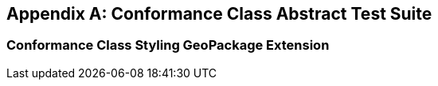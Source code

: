 [appendix,obligation="normative"]
[[annex-ats]]
== Conformance Class Abstract Test Suite

=== Conformance Class Styling GeoPackage Extension

////

[[conf_rbt,/conf/rbt]]
[conformance_class]
====
[%metadata]
identifier:: https://fgs-dps.gs.mil/#rbt/conf
target:: https://fgs-dps.gs.mil/#rbt/req
classification:: Target Type:Data Product
abstract-test:: /conf/rbt/extensions
abstract-test:: /conf/rbt/geodataclasses
abstract-test:: /conf/rbt/world-mercator
abstract-test:: /conf/rbt/map-tiles
abstract-test:: /conf/rbt/physical-cultural-features
abstract-test:: /conf/rbt/hillshade
abstract-test:: /conf/rbt/included-styles
abstract-test:: /conf/rbt/vector-tiles
abstract-test:: /conf/rbt/vector-tiles-layers
abstract-test:: /conf/rbt/vector-tiles-fields
abstract-test:: /conf/rbt/content-types
abstract-test:: /conf/rbt/mapbox-vector-tiles
abstract-test:: /conf/rbt/semantic-annotations
abstract-test:: /conf/rbt/sa-reference
abstract-test:: /conf/rbt/styles
abstract-test:: /conf/rbt/style-sheets
abstract-test:: /conf/rbt/symbol-images
abstract-test:: /conf/rbt/symbol-content
abstract-test:: /conf/rbt/fonts
abstract-test:: /conf/rbt/mapboxgl-style
====

==== Abstract Test for Requirement RBT Extensions

[[conf_rbt_extensions,/conf/rbt/extensions]]
[abstract_test]
====
[%metadata]
identifier:: /conf/rbt/extensions
target:: /req/rbt/extensions
test-purpose:: Verify that the RBT GeoPackage properly declare extended tables
test-method::
+
--
*Given:* a GeoPackage conforming to the core GeoPackage standard +
*When:* querying the content of the `gpkg_extensions` table +
*Then:* +
- assert that all entries listed in <<extension_table>> are present, including an entry for every user data table making use of these extensions.
--
====

==== Abstract Test for Requirement GeoDataClasses

[[conf_rbt_geodataclasses,/conf/rbt/geodataclasses]]
[abstract_test]
====
[%metadata]
identifier:: /conf/rbt/geodataclasses
target:: /req/rbt/geodataclasses
test-purpose:: Verify that the RBT GeoPackage properly identify RBT tilesets using GeoDataClass semantic annotations
test-method::
+
--
*Given:* a GeoPackage conforming to the core GeoPackage standard passing the `/conf/rbt/semantic-annotations` and `/conf/rbt/sa-reference` tests +
*When:* querying the semantic annotations +
*Then:* +
- assert that corresponding entries exist annotating the `gpkg_contents` table for the mandatory _cultural_ and _physical_ tilesets, as well as for the optional imagery, COCOM and digital elevation model tilesets (if present) +
- assert that corresponding entries exist annotating the `gpkgext_vt_layers` table for the mandatory _cultural_ and _physical_ tilesets
--
====


==== Abstract Test for Requirement World Mercator 2DTMS

[[conf_rbt_world-mercator,/conf/rbt/world-mercator]]
[abstract_test]
====
[%metadata]
identifier:: /conf/rbt/world-mercator
target:: /req/rbt/world-mercator
test-purpose:: Verify that the RBT GeoPackage tile sets use the World Mercator 2D Tile Matrix Set
test-method::
+
--
*Given:* a GeoPackage conforming to the core GeoPackage standard passing the `/conf/rbt/geodataclasses` test +
*When:* inspecting the gpkg_tile_matrix and gpkg_tile_matrix_sets tables associated with the identified cultural, physical, imagery COCOM, and elevation model RBT tilesets +
*Then:* +
- assert that the entries correspond to those expected for the `http://www.opengis.net/def/tilematrixset/OGC/1.0/WorldMercatorWGS84Quad` 2D Tile Matrix Set using the EPSG:3395 world Mercator coordinate reference system.
--
====

==== Abstract Test for Requirement Map Tiles

[[conf_rbt_map-tiles,/conf/rbt/map-tiles]]
[abstract_test]
====
[%metadata]
identifier:: /conf/rbt/map-tiles
target:: /req/rbt/map-tiles
test-purpose:: Verify that the RBT GeoPackage tile sets includes the mandatory hillshade tileset, and encodes all mandatory and optional imagery tilesets as expected
test-method::
+
--
*Given:* a GeoPackage conforming to the core GeoPackage standard passing the `/conf/rbt/geodataclasses` and `/conf/rbt/content-types` tests +
*When:* inspecting the available user defined tiles tables and `gpkg_contents` table +
*Then:* +
- assert that the `data_type` of the `gpkg_contents` table for these tilesets is `tiles` +
- assert that the `tile_data` of the the user defined tiles table contains PNG for the _hillshade_ tileset, and PNG and/or JPEG for the optional imagery tilesets, without any additional encoding applied +
- assert that the `gpkgext_content_types` table declares these tilesets as using JPEG (except for _hillshade_) or PNG using the `image/jpeg` and/or `image/png` media type and a NULL encoding
--
====

==== Abstract Test for Requirement Physical and Cultural Features

[[conf_rbt_physical-cultural-features,/conf/rbt/physical-cultural-features]]
[abstract_test]
====
[%metadata]
identifier:: /conf/rbt/physical-cultural-features
target:: /req/rbt/physical-cultural-features
test-purpose:: Verify that the RBT GeoPackage tile sets includes and encodes the mandatory physical and cultural vector features tile sets as expected
test-method::
+
--
*Given:* a GeoPackage conforming to the core GeoPackage standard passing the `/conf/rbt/geodataclasses`, `/conf/rbt/vector-tiles`, `/conf/rbt/vector-tiles-layers` and `/conf/rbt/content-types` tests +
*When:* inspecting the available user defined tiles tables, `gpkgext_vt_layers`, `gpkg_contents` and their associated semantic annotations tables +
*Then:* +
- assert that a physical features tileset with the GeoDataClass `http://www.opengis.net/def/geodataclass/NSG/0/rbt-physical` is included +
- assert that a cultural features tileset with the GeoDataClass `http://www.opengis.net/def/geodataclass/NSG/0/rbt-cultural` is included +
- assert that the `data_type` of the `gpkg_contents` table for these tilesets is `vector-tiles` and that the `tile_data` of the the user defined tiles table contains gzip'ed Mapbox Vector Tiles +
- assert that the `gpkgext_content_types` table declares these tilesets as using Mapbox Vector Tile using the `application/vnd.mapbox-vector-tile` and the `gzip` encoding +
- assert that the Mapbox Vector Tiles for these tilesets contain embedded attributes
--
====

==== Abstract Test for Requirement Hillshade

[[conf_rbt_hillshade,/conf/rbt/hillshade]]
[abstract_test]
====
[%metadata]
identifier:: /conf/rbt/hillshade
target:: /req/rbt/hillshade
test-purpose:: Verify that the RBT GeoPackage tile sets includes and encodes the mandatory hillshaded digital elevation model as expected
test-method::
+
--
*Given:* a GeoPackage conforming to the core GeoPackage standard passing the `/conf/rbt/map-tiles` test +
*When:* inspecting the content of the user defined tiles table for the hillshaded tileset +
*Then:* +
- assert that a hillshade tileset with the GeoDataClass `http://www.opengis.net/def/geodataclass/NSG/0/rbt-hillshade` is included +
- assert that the content of the hillshade tileset is pre-rendered map tileset, in a monochrome translucent hillshaded style encoded as PNG images
--
====

==== Abstract Test for Requirement Included Styles

[[conf_rbt_included-styles,/conf/rbt/included-styles]]
[abstract_test]
====
[%metadata]
identifier:: /conf/rbt/included-styles
target:: /req/rbt/included-styles
test-purpose:: Verify that the RBT GeoPackage tile sets includes at least one style in a MapboxGL representation
test-method::
+
--
*Given:* a GeoPackage conforming to the core GeoPackage standard passing the `/conf/rbt/geodataclasses`, `/conf/rbt/styles`, `/conf/rbt/style-sheets`, `/conf/rbt/symbol-images`, `/conf/rbt/symbol-content` and `/conf/rbt/mapboxgl-style` tests +
*When:* inspecting the content of the `gpkgext_styles` table for styles associated to the _physical_, _cultural_ and _hillshade_ RBT tilesets using the `GeoDataClass` annotation +
*Then:* +
- assert that at least one style in a MapboxGL representation is available for styling the physical and cultural and hillshade RBT tilesets +
- assert that all style sheets applicable to any of the RBT tilesets include styling rules for at least the physical and cutural tilesets +
- assert that all symbols referenced by MapboxGL style sheets are at least available as a sprite sheet where the `sprite` property of the MapboxGL style corresponds to a `uri` of an entry in the `gpkgext_symbol_content` table whose `content` blob contains all symbols +
- assert that individual entries in the `gpkgext_symbol_images` table, with offsets and dimensions of individual symbols, exist for all symbols referencing the sprite sheets in the `gpkgext_symbol_content` table for each Mapbox GL style
--
====

NOTE: The Abstract Test Suites corresponding to the requirements in the Vector Tiles, Semantic Annotations and Styling sections will be elaborated in the corresponding
OGC GeoPackage extensions to be developed as separate documents, as documented in the Future Work section.

////
